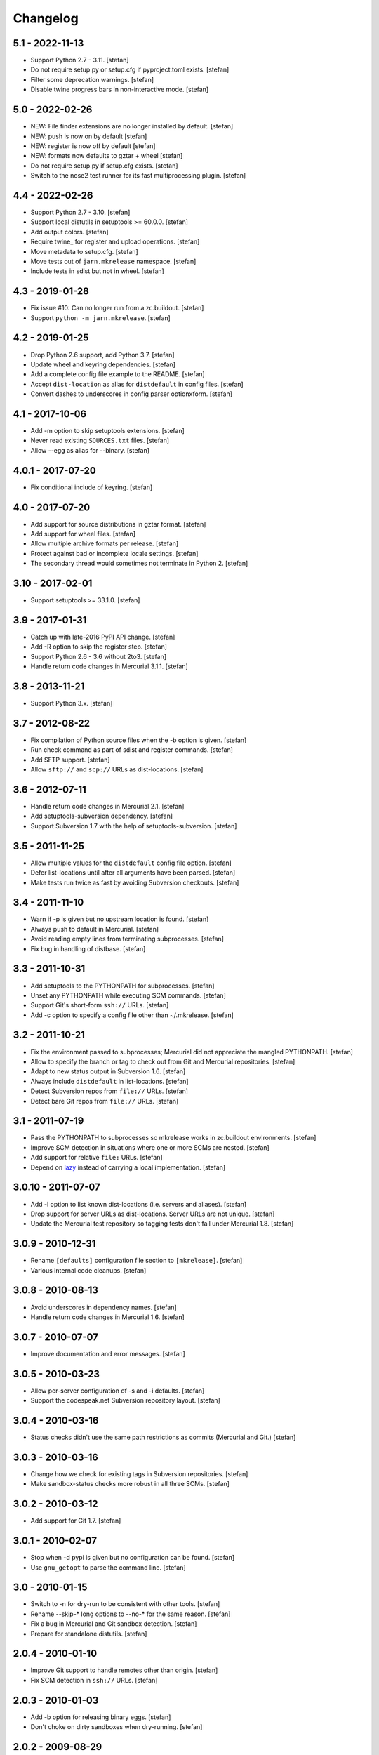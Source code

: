 Changelog
=========

5.1 - 2022-11-13
----------------

- Support Python 2.7 - 3.11.
  [stefan]

- Do not require setup.py or setup.cfg if pyproject.toml exists.
  [stefan]

- Filter some deprecation warnings.
  [stefan]

- Disable twine progress bars in non-interactive mode.
  [stefan]

5.0 - 2022-02-26
----------------

- NEW: File finder extensions are no longer installed by default.
  [stefan]

- NEW: push is now on by default
  [stefan]

- NEW: register is now off by default
  [stefan]

- NEW: formats now defaults to gztar + wheel
  [stefan]

- Do not require setup.py if setup.cfg exists.
  [stefan]

- Switch to the nose2 test runner for its fast multiprocessing plugin.
  [stefan]

4.4 - 2022-02-26
----------------

- Support Python 2.7 - 3.10.
  [stefan]

- Support local distutils in setuptools >= 60.0.0.
  [stefan]

- Add output colors.
  [stefan]

- Require twine_ for register and upload operations.
  [stefan]

- Move metadata to setup.cfg.
  [stefan]

- Move tests out of ``jarn.mkrelease`` namespace.
  [stefan]

- Include tests in sdist but not in wheel.
  [stefan]

4.3 - 2019-01-28
----------------

- Fix issue #10: Can no longer run from a zc.buildout.
  [stefan]

- Support ``python -m jarn.mkrelease``.
  [stefan]

4.2 - 2019-01-25
----------------

- Drop Python 2.6 support, add Python 3.7.
  [stefan]

- Update wheel and keyring dependencies.
  [stefan]

- Add a complete config file example to the README.
  [stefan]

- Accept ``dist-location`` as alias for ``distdefault`` in config files.
  [stefan]

- Convert dashes to underscores in config parser optionxform.
  [stefan]

4.1 - 2017-10-06
----------------

- Add -m option to skip setuptools extensions.
  [stefan]

- Never read existing ``SOURCES.txt`` files.
  [stefan]

- Allow --egg as alias for --binary.
  [stefan]

4.0.1 - 2017-07-20
------------------

- Fix conditional include of keyring.
  [stefan]

4.0 - 2017-07-20
----------------

- Add support for source distributions in gztar format.
  [stefan]

- Add support for wheel files.
  [stefan]

- Allow multiple archive formats per release.
  [stefan]

- Protect against bad or incomplete locale settings.
  [stefan]

- The secondary thread would sometimes not terminate in Python 2.
  [stefan]

3.10 - 2017-02-01
-----------------

- Support setuptools >= 33.1.0.
  [stefan]

3.9 - 2017-01-31
----------------

- Catch up with late-2016 PyPI API change.
  [stefan]

- Add -R option to skip the register step.
  [stefan]

- Support Python 2.6 - 3.6 without 2to3.
  [stefan]

- Handle return code changes in Mercurial 3.1.1.
  [stefan]

3.8 - 2013-11-21
----------------

- Support Python 3.x.
  [stefan]

3.7 - 2012-08-22
----------------

- Fix compilation of Python source files when the -b option is given.
  [stefan]

- Run check command as part of sdist and register commands.
  [stefan]

- Add SFTP support.
  [stefan]

- Allow ``sftp://`` and ``scp://`` URLs as dist-locations.
  [stefan]

3.6 - 2012-07-11
----------------

- Handle return code changes in Mercurial 2.1.
  [stefan]

- Add setuptools-subversion dependency.
  [stefan]

- Support Subversion 1.7 with the help of setuptools-subversion.
  [stefan]

3.5 - 2011-11-25
----------------

- Allow multiple values for the ``distdefault`` config file option.
  [stefan]

- Defer list-locations until after all arguments have been parsed.
  [stefan]

- Make tests run twice as fast by avoiding Subversion checkouts.
  [stefan]

3.4 - 2011-11-10
----------------

- Warn if -p is given but no upstream location is found.
  [stefan]

- Always push to default in Mercurial.
  [stefan]

- Avoid reading empty lines from terminating subprocesses.
  [stefan]

- Fix bug in handling of distbase.
  [stefan]

3.3 - 2011-10-31
----------------

- Add setuptools to the PYTHONPATH for subprocesses.
  [stefan]

- Unset any PYTHONPATH while executing SCM commands.
  [stefan]

- Support Git's short-form ``ssh://`` URLs.
  [stefan]

- Add -c option to specify a config file other than ~/.mkrelease.
  [stefan]

3.2 - 2011-10-21
----------------

- Fix the environment passed to subprocesses; Mercurial did not appreciate
  the mangled PYTHONPATH.
  [stefan]

- Allow to specify the branch or tag to check out from Git and Mercurial
  repositories.
  [stefan]

- Adapt to new status output in Subversion 1.6.
  [stefan]

- Always include ``distdefault`` in list-locations.
  [stefan]

- Detect Subversion repos from ``file://`` URLs.
  [stefan]

- Detect bare Git repos from ``file://`` URLs.
  [stefan]

3.1 - 2011-07-19
----------------

- Pass the PYTHONPATH to subprocesses so mkrelease works in zc.buildout
  environments.
  [stefan]

- Improve SCM detection in situations where one or more SCMs are nested.
  [stefan]

- Add support for relative ``file:`` URLs.
  [stefan]

- Depend on lazy_ instead of carrying a local implementation.
  [stefan]

.. _lazy: https://github.com/stefanholek/lazy

3.0.10 - 2011-07-07
-------------------

- Add -l option to list known dist-locations (i.e. servers and aliases).
  [stefan]

- Drop support for server URLs as dist-locations. Server URLs are
  not unique.
  [stefan]

- Update the Mercurial test repository so tagging tests don't fail
  under Mercurial 1.8.
  [stefan]

3.0.9 - 2010-12-31
------------------

- Rename ``[defaults]`` configuration file section to ``[mkrelease]``.
  [stefan]

- Various internal code cleanups.
  [stefan]

3.0.8 - 2010-08-13
------------------

- Avoid underscores in dependency names.
  [stefan]

- Handle return code changes in Mercurial 1.6.
  [stefan]

3.0.7 - 2010-07-07
------------------

- Improve documentation and error messages.
  [stefan]

3.0.5 - 2010-03-23
------------------

- Allow per-server configuration of -s and -i defaults.
  [stefan]

- Support the codespeak.net Subversion repository layout.
  [stefan]

3.0.4 - 2010-03-16
------------------

- Status checks didn't use the same path restrictions as commits
  (Mercurial and Git.)
  [stefan]

3.0.3 - 2010-03-16
------------------

- Change how we check for existing tags in Subversion repositories.
  [stefan]

- Make sandbox-status checks more robust in all three SCMs.
  [stefan]

3.0.2 - 2010-03-12
------------------

- Add support for Git 1.7.
  [stefan]

3.0.1 - 2010-02-07
------------------

- Stop when -d pypi is given but no configuration can be found.
  [stefan]

- Use ``gnu_getopt`` to parse the command line.
  [stefan]

3.0 - 2010-01-15
----------------

- Switch to -n for dry-run to be consistent with other tools.
  [stefan]

- Rename --skip-* long options to --no-* for the same reason.
  [stefan]

- Fix a bug in Mercurial and Git sandbox detection.
  [stefan]

- Prepare for standalone distutils.
  [stefan]

2.0.4 - 2010-01-10
------------------

- Improve Git support to handle remotes other than origin.
  [stefan]

- Fix SCM detection in ``ssh://`` URLs.
  [stefan]

2.0.3 - 2010-01-03
------------------

- Add -b option for releasing binary eggs.
  [stefan]

- Don't choke on dirty sandboxes when dry-running.
  [stefan]

2.0.2 - 2009-08-29
------------------

- Filter meta files (``.svn*``, ``.hg*``, ``.git*``) and never include
  them in releases.
  [stefan]

- Make sure to clean up all temporary files.
  [stefan]

2.0.1 - 2009-07-24
------------------

- Fixed bug which could cause mkrelease to issue eggs with faulty manifest
  files (Symptom: data files not installed).
  [stefan]

- The -e flag now implies -T. We never want to tag a development release.
  [stefan]

2.0 - 2009-07-16
----------------

- Allow command line options to appear after the argument. As in:
  ``mkrelease src/mypackage -q -d pypi``.
  [stefan]

2.0b2 - 2009-07-09
------------------

- Improve user feedback in the SCM-detection part.
  [stefan]

- Document the -e flag.
  [stefan]

- Drop global configuration file for YAGNI.
  [stefan]

- Allow to set default values for -s and -i in ~/.mkrelease.
  [stefan]

2.0b1 - 2009-07-03
------------------

- By default, ignore all version number extensions (dev-r12345)
  that may be configured in setup.cfg. Passing the -e flag
  disables this safeguard.
  [witsch, stefan]

- Delete any existing signature file before signing anew. This keeps
  GnuPG from complaining about existing (but left-over) files.
  [stefan]

2.0a2 - 2009-06-27
------------------

- Drop configurable Python and use sys.executable. This also means we
  now require Python 2.6.
  [stefan]

- Force setuptools to only use file-finders for the selected SCM type.
  This is required to support multi-SCM sandboxes (think git-svn).
  [stefan]

- Treat Subversion sandboxes just like the others and avoid the
  temporary checkout step.
  [stefan]

- Remove the -u flag for being pointless.
  [stefan]

2.0a1 - 2009-06-14
------------------

- Added support for Mercurial and Git.
  [stefan]

- Added 250+ unit tests.
  [stefan]

1.0.2 - 2009-06-13
------------------

- Documented long options.
  [stefan]

- Print a "Tagging ..." line before tagging.
  [stefan]

1.0 - 2009-05-14
----------------

- Print help and version to stdout, not stderr.
  [stefan]

1.0b4 - 2009-04-30
------------------

- Since distutils commands may return 0, successful or not, we must
  check their output for signs of failure.
  [stefan]

- Allow to pass argument list to ``main()``.
  [stefan]

1.0b3 - 2009-03-23
------------------

- No longer depend on grep.
  [stefan]

- Use subprocess.Popen instead of os.system and os.popen.
  [stefan]

- Protect against infinite alias recursion.
  [stefan]

- Drop -z option and always create zip files from now on.
  [stefan]

1.0b2 - 2009-03-19
------------------

- Checkin everything that's been modified, not just "relevant" files.
  [stefan]

- Expand aliases recursively.
  [stefan]

1.0b1 - 2009-03-18
------------------

- The distbase and distdefault config file options no longer have
  default values.
  [stefan]

- Read index servers from ~/.pypirc and allow them to be used with -d.
  [stefan]

- The -d option may be specified more than once.
  [stefan]

- Dropped -p option. Use -d pypi instead.
  [stefan]

- Dropped -c option. If your have non-standard SVN repositories you must
  tag by hand.
  [stefan]

0.19 - 2009-02-23
-----------------

- Absolute-ize the temp directory path.
  [stefan]

0.18 - 2009-01-26
-----------------

- Include README.txt and CHANGES.txt in long_description.
  [stefan]

- Rid unused imports and locals.
  [stefan]

0.17 - 2009-01-23
-----------------

- Add -c option to enable codespeak support. The codespeak.net repository
  uses ``branch`` and ``tag`` instead of ``branches`` and ``tags``.
  [gotcha, stefan]

0.16 - 2009-01-13
-----------------

- Fold regex construction into find and make find a method.
  [stefan]

- Update README.txt.
  [stefan]

0.15 - 2009-01-13
-----------------

- Support for reading default options from a config file.
  [fschulze, stefan]

0.14 - 2009-01-08
-----------------

- Add -s and -i options for signing PyPI uploads with GnuPG.
  [stefan]

- Stop execution after any failing step.
  [stefan]

0.13 - 2009-01-05
-----------------

- Stop execution when the checkin step fails.
  [stefan]

0.12 - 2009-01-02
-----------------

- setup.cfg may not exist.
  [stefan]

0.11 - 2008-12-02
-----------------

- Add setup.cfg to list of files we check in.
  [stefan]

0.10 - 2008-10-21
-----------------

- Don't capitalize GetOptError messages.
  [stefan]

0.9 - 2008-10-16
----------------

- Add -v option to print the script version.
  [stefan]

0.8 - 2008-10-16
----------------

- Lift restriction where only svn trunk could be released.
  [stefan]

0.7 - 2008-10-09
----------------

- Fix PyPI upload which must happen on the same command line as sdist.
  [stefan]

0.6 - 2008-10-08
----------------

- Update README.txt.
  [stefan]

0.5 - 2008-10-08
----------------

- Also locate and checkin HISTORY.txt to support ZopeSkel'ed eggs.
  [stefan]

0.4 - 2008-10-08
----------------

- Use svn checkout instead of svn export because it makes a difference
  to setuptools.
  [stefan]

- Add -p option for uploading to PyPI instead of dist-location.
  [stefan]

0.3 - 2008-10-06
----------------

- Also locate and checkin version.txt.
  [stefan]

0.2 - 2008-10-01
----------------

- Add -z option to create zip archives instead of the default tar.gz.
  [stefan]

0.1 - 2008-10-01
----------------

- Initial release
  [stefan]


